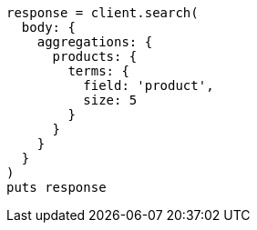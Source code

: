 [source, ruby]
----
response = client.search(
  body: {
    aggregations: {
      products: {
        terms: {
          field: 'product',
          size: 5
        }
      }
    }
  }
)
puts response
----
